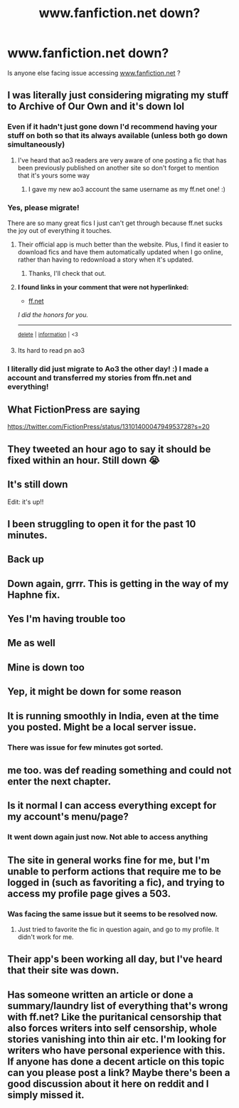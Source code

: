 #+TITLE: www.fanfiction.net down?

* www.fanfiction.net down?
:PROPERTIES:
:Author: nikhilghadi
:Score: 54
:DateUnix: 1601197253.0
:DateShort: 2020-Sep-27
:FlairText: Misc
:END:
Is anyone else facing issue accessing [[https://www.fanfiction.net][www.fanfiction.net]] ?


** I was literally just considering migrating my stuff to Archive of Our Own and it's down lol
:PROPERTIES:
:Author: RowanWinterlace
:Score: 31
:DateUnix: 1601198917.0
:DateShort: 2020-Sep-27
:END:

*** Even if it hadn't just gone down I'd recommend having your stuff on both so that its always available (unless both go down simultaneously)
:PROPERTIES:
:Author: PulpFriction_
:Score: 47
:DateUnix: 1601199081.0
:DateShort: 2020-Sep-27
:END:

**** I've heard that ao3 readers are very aware of one posting a fic that has been previously published on another site so don't forget to mention that it's yours some way
:PROPERTIES:
:Author: KaseyT1203
:Score: 34
:DateUnix: 1601201030.0
:DateShort: 2020-Sep-27
:END:

***** I gave my new ao3 account the same username as my ff.net one! :)
:PROPERTIES:
:Score: 19
:DateUnix: 1601201672.0
:DateShort: 2020-Sep-27
:END:


*** Yes, please migrate!

There are so many great fics I just can't get through because ff.net sucks the joy out of everything it touches.
:PROPERTIES:
:Author: CNhuman
:Score: 9
:DateUnix: 1601219037.0
:DateShort: 2020-Sep-27
:END:

**** Their official app is much better than the website. Plus, I find it easier to download fics and have them automatically updated when I go online, rather than having to redownload a story when it's updated.
:PROPERTIES:
:Author: Miqdad_Suleman
:Score: 3
:DateUnix: 1601235418.0
:DateShort: 2020-Sep-27
:END:

***** Thanks, I'll check that out.
:PROPERTIES:
:Author: CNhuman
:Score: 2
:DateUnix: 1601235690.0
:DateShort: 2020-Sep-27
:END:


**** *I found links in your comment that were not hyperlinked:*

- [[https://ff.net][ff.net]]

/I did the honors for you./

--------------

^{[[https://www.reddit.com/message/compose?to=%2Fu%2FLinkifyBot&subject=delete%20g6urccy&message=Click%20the%20send%20button%20to%20delete%20the%20false%20positive.][delete]]} ^{|} ^{[[https://np.reddit.com/u/LinkifyBot/comments/gkkf7p][information]]} ^{|} ^{<3}
:PROPERTIES:
:Author: LinkifyBot
:Score: 2
:DateUnix: 1601219050.0
:DateShort: 2020-Sep-27
:END:


**** Its hard to read pn ao3
:PROPERTIES:
:Author: hungrybluefish
:Score: 1
:DateUnix: 1601235188.0
:DateShort: 2020-Sep-27
:END:


*** I literally did just migrate to Ao3 the other day! :) I made a account and transferred my stories from ffn.net and everything!
:PROPERTIES:
:Score: 7
:DateUnix: 1601201618.0
:DateShort: 2020-Sep-27
:END:


** What FictionPress are saying

[[https://twitter.com/FictionPress/status/1310140004794953728?s=20]]
:PROPERTIES:
:Author: PulpFriction_
:Score: 17
:DateUnix: 1601198729.0
:DateShort: 2020-Sep-27
:END:


** They tweeted an hour ago to say it should be fixed within an hour. Still down 😭
:PROPERTIES:
:Author: telephone_monkey_365
:Score: 14
:DateUnix: 1601200901.0
:DateShort: 2020-Sep-27
:END:


** It's still down

Edit: it's up!!
:PROPERTIES:
:Author: OatmealAntstronaut
:Score: 9
:DateUnix: 1601199986.0
:DateShort: 2020-Sep-27
:END:


** I been struggling to open it for the past 10 minutes.
:PROPERTIES:
:Author: Shaedymo
:Score: 4
:DateUnix: 1601198170.0
:DateShort: 2020-Sep-27
:END:


** Back up
:PROPERTIES:
:Author: PulpFriction_
:Score: 6
:DateUnix: 1601201660.0
:DateShort: 2020-Sep-27
:END:


** Down again, grrr. This is getting in the way of my Haphne fix.
:PROPERTIES:
:Author: SeaWeb5
:Score: 6
:DateUnix: 1601208950.0
:DateShort: 2020-Sep-27
:END:


** Yes I'm having trouble too
:PROPERTIES:
:Author: Kamenzio44
:Score: 3
:DateUnix: 1601197425.0
:DateShort: 2020-Sep-27
:END:


** Me as well
:PROPERTIES:
:Author: yuka3507
:Score: 3
:DateUnix: 1601197487.0
:DateShort: 2020-Sep-27
:END:


** Mine is down too
:PROPERTIES:
:Author: greenvlue
:Score: 3
:DateUnix: 1601197920.0
:DateShort: 2020-Sep-27
:END:


** Yep, it might be down for some reason
:PROPERTIES:
:Author: EclipseStarfall
:Score: 3
:DateUnix: 1601198027.0
:DateShort: 2020-Sep-27
:END:


** It is running smoothly in India, even at the time you posted. Might be a local server issue.
:PROPERTIES:
:Score: 2
:DateUnix: 1601216620.0
:DateShort: 2020-Sep-27
:END:

*** There was issue for few minutes got sorted.
:PROPERTIES:
:Author: nikhilghadi
:Score: 1
:DateUnix: 1601219222.0
:DateShort: 2020-Sep-27
:END:


** me too. was def reading something and could not enter the next chapter.
:PROPERTIES:
:Author: Zoltzies555
:Score: 1
:DateUnix: 1601199388.0
:DateShort: 2020-Sep-27
:END:


** Is it normal I can access everything except for my account's menu/page?
:PROPERTIES:
:Author: SnobbishWizard
:Score: 1
:DateUnix: 1601216466.0
:DateShort: 2020-Sep-27
:END:

*** It went down again just now. Not able to access anything
:PROPERTIES:
:Author: nikhilghadi
:Score: 1
:DateUnix: 1601216544.0
:DateShort: 2020-Sep-27
:END:


** The site in general works fine for me, but I'm unable to perform actions that require me to be logged in (such as favoriting a fic), and trying to access my profile page gives a 503.
:PROPERTIES:
:Author: Fredrik1994
:Score: 1
:DateUnix: 1601219390.0
:DateShort: 2020-Sep-27
:END:

*** Was facing the same issue but it seems to be resolved now.
:PROPERTIES:
:Author: nikhilghadi
:Score: 1
:DateUnix: 1601219850.0
:DateShort: 2020-Sep-27
:END:

**** Just tried to favorite the fic in question again, and go to my profile. It didn't work for me.
:PROPERTIES:
:Author: Fredrik1994
:Score: 2
:DateUnix: 1601219929.0
:DateShort: 2020-Sep-27
:END:


** Their app's been working all day, but I've heard that their site was down.
:PROPERTIES:
:Author: Miqdad_Suleman
:Score: 1
:DateUnix: 1601235742.0
:DateShort: 2020-Sep-27
:END:


** Has someone written an article or done a summary/laundry list of everything that's wrong with ff.net? Like the puritanical censorship that also forces writers into self censorship, whole stories vanishing into thin air etc. I'm looking for writers who have personal experience with this. If anyone has done a decent article on this topic can you please post a link? Maybe there's been a good discussion about it here on reddit and I simply missed it.
:PROPERTIES:
:Author: gnarlin
:Score: 1
:DateUnix: 1601223406.0
:DateShort: 2020-Sep-27
:END:
